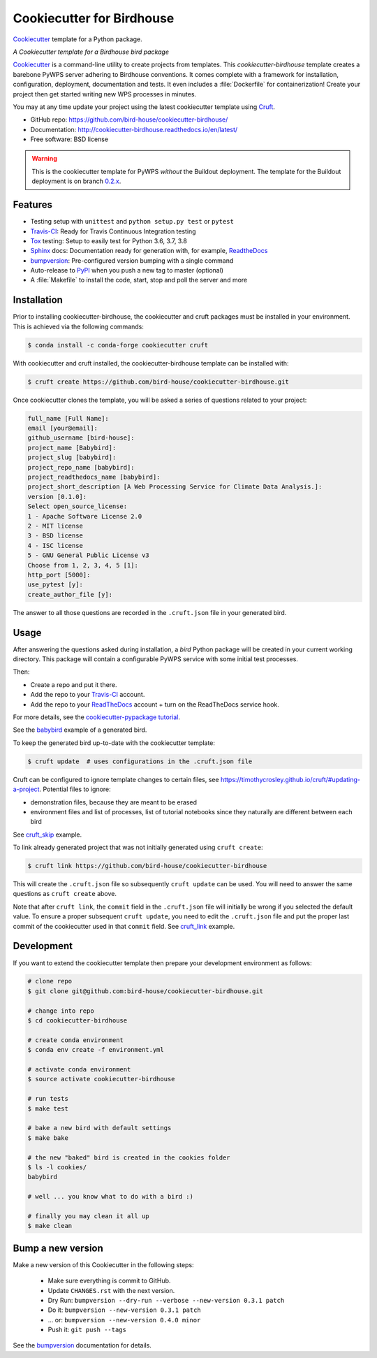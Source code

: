 ==========================
Cookiecutter for Birdhouse
==========================

.. image:: https://img.shields.io/badge/docs-latest-brightgreen.svg
   :target: http://cookiecutter-birdhouse.readthedocs.org/en/latest/?badge=latest
   :alt: Documentation Status

.. image:: https://travis-ci.org/bird-house/cookiecutter-birdhouse.svg?branch=master
   :target: https://travis-ci.org/bird-house/cookiecutter-birdhouse
   :alt: Travis Build

.. image:: https://readthedocs.org/projects/cookiecutter-pypackage/badge/?version=latest
   :target: https://cookiecutter-pypackage.readthedocs.io/en/latest/?badge=latest
   :alt: Documentation Status

.. image:: https://img.shields.io/github/license/bird-house/cookiecutter-birdhouse.svg
   :target: https://github.com/bird-house/cookiecutter-birdhouse/blob/master/LICENSE
   :alt: GitHub license

.. image:: https://badges.gitter.im/bird-house/birdhouse.svg
   :target: https://gitter.im/bird-house/birdhouse?utm_source=badge&utm_medium=badge&utm_campaign=pr-badge&utm_content=badge
   :alt: Join the chat at https://gitter.im/bird-house/birdhouse

Cookiecutter_ template for a Python package.

*A Cookiecutter template for a Birdhouse bird package*

Cookiecutter_ is a command-line utility to create projects from templates. This `cookiecutter-birdhouse`
template creates a barebone PyWPS server adhering to Birdhouse conventions. It comes complete with a
framework for installation, configuration, deployment, documentation and tests. It even includes a
:file:`Dockerfile` for containerization! Create your project then get started writing new WPS
processes in minutes.

You may at any time update your project using the latest cookiecutter template using Cruft_.

* GitHub repo: https://github.com/bird-house/cookiecutter-birdhouse/
* Documentation: http://cookiecutter-birdhouse.readthedocs.io/en/latest/
* Free software: BSD license


.. warning::

   This is the cookiecutter template for PyWPS *without* the Buildout deployment.
   The template for the Buildout deployment is on branch `0.2.x`_.

Features
--------

* Testing setup with ``unittest`` and ``python setup.py test`` or ``pytest``
* Travis-CI_: Ready for Travis Continuous Integration testing
* Tox_ testing: Setup to easily test for Python 3.6, 3.7, 3.8
* Sphinx_ docs: Documentation ready for generation with, for example, ReadtheDocs_
* bumpversion_: Pre-configured version bumping with a single command
* Auto-release to PyPI_ when you push a new tag to master (optional)
* A :file:`Makefile` to install the code, start, stop and poll the server and more

Installation
------------

Prior to installing cookiecutter-birdhouse, the cookiecutter and cruft packages must be installed in your environment.
This is achieved via the following commands:

.. code-block:: console

    $ conda install -c conda-forge cookiecutter cruft

With cookiecutter and cruft installed, the cookiecutter-birdhouse template can be installed with:

.. code-block:: console

    $ cruft create https://github.com/bird-house/cookiecutter-birdhouse.git

Once cookiecutter clones the template, you will be asked a series of questions related to your project:

.. code-block:: console

    full_name [Full Name]:
    email [your@email]:
    github_username [bird-house]:
    project_name [Babybird]:
    project_slug [babybird]:
    project_repo_name [babybird]:
    project_readthedocs_name [babybird]:
    project_short_description [A Web Processing Service for Climate Data Analysis.]:
    version [0.1.0]:
    Select open_source_license:
    1 - Apache Software License 2.0
    2 - MIT license
    3 - BSD license
    4 - ISC license
    5 - GNU General Public License v3
    Choose from 1, 2, 3, 4, 5 [1]:
    http_port [5000]:
    use_pytest [y]:
    create_author_file [y]:

The answer to all those questions are recorded in the ``.cruft.json`` file in
your generated bird.

Usage
-----

After answering the questions asked during installation, a *bird* Python package will be
created in your current working directory. This package will contain a configurable PyWPS
service with some initial test processes.

Then:

* Create a repo and put it there.
* Add the repo to your Travis-CI_ account.
* Add the repo to your ReadTheDocs_ account + turn on the ReadTheDocs service hook.

For more details, see the `cookiecutter-pypackage tutorial`_.

See the `babybird <http://babybird.rtfd.io/>`_ example of a generated bird.

To keep the generated bird up-to-date with the cookiecutter template:

.. code-block:: console

    $ cruft update  # uses configurations in the .cruft.json file

Cruft can be configured to ignore template changes to certain files, see
https://timothycrosley.github.io/cruft/#updating-a-project.  Potential files to
ignore:

* demonstration files, because they are meant to be erased
* environment files and list of processes, list of tutorial notebooks since they
  naturally are different between each bird

See cruft_skip_ example.

To link already generated project that was not initially generated using
``cruft create``:

.. code-block:: console

    $ cruft link https://github.com/bird-house/cookiecutter-birdhouse

This will create the ``.cruft.json`` file so subsequently ``cruft update`` can
be used.  You will need to answer the same questions as ``cruft create``
above.

Note that after ``cruft link``, the ``commit`` field in the ``.cruft.json``
file will initially be wrong if you selected the default value.  To ensure a
proper subsequent ``cruft update``, you need to edit the ``.cruft.json`` file
and put the proper last commit of the cookiecutter used in that ``commit``
field.  See cruft_link_ example.

Development
-----------

If you want to extend the cookiecutter template then prepare your development
environment as follows:

.. code-block:: console

  # clone repo
  $ git clone git@github.com:bird-house/cookiecutter-birdhouse.git

  # change into repo
  $ cd cookiecutter-birdhouse

  # create conda environment
  $ conda env create -f environment.yml

  # activate conda environment
  $ source activate cookiecutter-birdhouse

  # run tests
  $ make test

  # bake a new bird with default settings
  $ make bake

  # the new "baked" bird is created in the cookies folder
  $ ls -l cookies/
  babybird

  # well ... you know what to do with a bird :)

  # finally you may clean it all up
  $ make clean

Bump a new version
------------------

Make a new version of this Cookiecutter in the following steps:

  * Make sure everything is commit to GitHub.
  * Update ``CHANGES.rst`` with the next version.
  * Dry Run: ``bumpversion --dry-run --verbose --new-version 0.3.1 patch``
  * Do it: ``bumpversion --new-version 0.3.1 patch``
  * ... or: ``bumpversion --new-version 0.4.0 minor``
  * Push it: ``git push --tags``

See the bumpversion_ documentation for details.

.. _Cookiecutter: https://github.com/audreyr/cookiecutter
.. _Cruft: https://timothycrosley.github.io/cruft/
.. _`cookiecutter-pypackage tutorial`: https://cookiecutter-pypackage.readthedocs.io/en/latest/tutorial.html
.. _cruft_skip: https://github.com/bird-house/emu/commit/fb1ff9ffdf9e7f0282b36ff0727996cba3bf081a
.. _cruft_link: https://github.com/bird-house/finch/pull/128/commits/0b0d7f37966cbb5bf345dfd4b4ac7953f38f4867
.. _Travis-CI: http://travis-ci.org/
.. _Tox: http://testrun.org/tox/
.. _Sphinx: http://sphinx-doc.org/
.. _ReadTheDocs: https://readthedocs.io/
.. _bumpversion: https://pypi.org/project/bumpversion/
.. _0.2.x: https://github.com/bird-house/cookiecutter-birdhouse/tree/0.2.x
.. _Poetry: https://python-poetry.org/
.. _PyPi: https://pypi.python.org/pypi
.. _Mkdocs: https://pypi.org/project/mkdocs/
